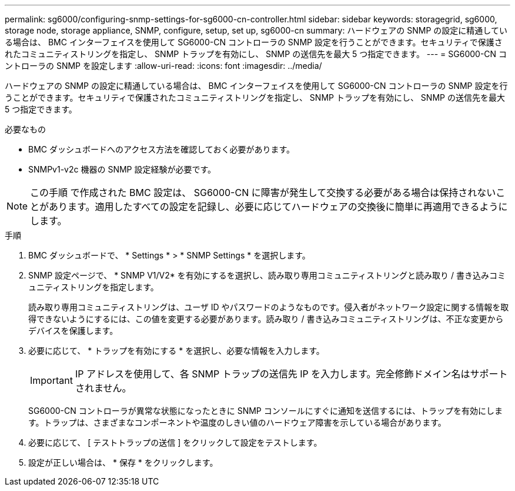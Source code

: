 ---
permalink: sg6000/configuring-snmp-settings-for-sg6000-cn-controller.html 
sidebar: sidebar 
keywords: storagegrid, sg6000, storage node, storage appliance, SNMP, configure, setup, set up, sg6000-cn 
summary: ハードウェアの SNMP の設定に精通している場合は、 BMC インターフェイスを使用して SG6000-CN コントローラの SNMP 設定を行うことができます。セキュリティで保護されたコミュニティストリングを指定し、 SNMP トラップを有効にし、 SNMP の送信先を最大 5 つ指定できます。 
---
= SG6000-CN コントローラの SNMP を設定します
:allow-uri-read: 
:icons: font
:imagesdir: ../media/


[role="lead"]
ハードウェアの SNMP の設定に精通している場合は、 BMC インターフェイスを使用して SG6000-CN コントローラの SNMP 設定を行うことができます。セキュリティで保護されたコミュニティストリングを指定し、 SNMP トラップを有効にし、 SNMP の送信先を最大 5 つ指定できます。

.必要なもの
* BMC ダッシュボードへのアクセス方法を確認しておく必要があります。
* SNMPv1-v2c 機器の SNMP 設定経験が必要です。



NOTE: この手順 で作成された BMC 設定は、 SG6000-CN に障害が発生して交換する必要がある場合は保持されないことがあります。適用したすべての設定を記録し、必要に応じてハードウェアの交換後に簡単に再適用できるようにします。

.手順
. BMC ダッシュボードで、 * Settings * > * SNMP Settings * を選択します。
. SNMP 設定ページで、 * SNMP V1/V2* を有効にするを選択し、読み取り専用コミュニティストリングと読み取り / 書き込みコミュニティストリングを指定します。
+
読み取り専用コミュニティストリングは、ユーザ ID やパスワードのようなものです。侵入者がネットワーク設定に関する情報を取得できないようにするには、この値を変更する必要があります。読み取り / 書き込みコミュニティストリングは、不正な変更からデバイスを保護します。

. 必要に応じて、 * トラップを有効にする * を選択し、必要な情報を入力します。
+

IMPORTANT: IP アドレスを使用して、各 SNMP トラップの送信先 IP を入力します。完全修飾ドメイン名はサポートされません。

+
SG6000-CN コントローラが異常な状態になったときに SNMP コンソールにすぐに通知を送信するには、トラップを有効にします。トラップは、さまざまなコンポーネントや温度のしきい値のハードウェア障害を示している場合があります。

. 必要に応じて、 [ テストトラップの送信 ] をクリックして設定をテストします。
. 設定が正しい場合は、 * 保存 * をクリックします。

